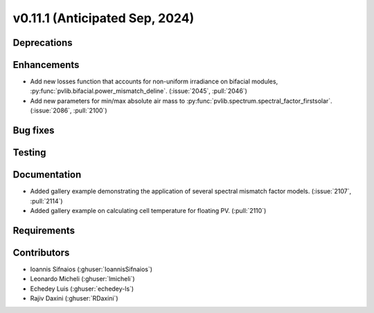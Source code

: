 .. _whatsnew_01110:


v0.11.1 (Anticipated Sep, 2024)
-------------------------------

Deprecations
~~~~~~~~~~~~


Enhancements
~~~~~~~~~~~~
* Add new losses function that accounts for non-uniform irradiance on bifacial
  modules, :py:func:`pvlib.bifacial.power_mismatch_deline`.
  (:issue:`2045`, :pull:`2046`)
* Add new parameters for min/max absolute air mass to
  :py:func:`pvlib.spectrum.spectral_factor_firstsolar`.
  (:issue:`2086`, :pull:`2100`)


Bug fixes
~~~~~~~~~


Testing
~~~~~~~


Documentation
~~~~~~~~~~~~~
* Added gallery example demonstrating the application of
  several spectral mismatch factor models.
  (:issue:`2107`, :pull:`2114`)

* Added gallery example on calculating cell temperature for
  floating PV. (:pull:`2110`)

Requirements
~~~~~~~~~~~~


Contributors
~~~~~~~~~~~~
* Ioannis Sifnaios (:ghuser:`IoannisSifnaios`)
* Leonardo Micheli (:ghuser:`lmicheli`)
* Echedey Luis (:ghuser:`echedey-ls`)
* Rajiv Daxini (:ghuser:`RDaxini`)


